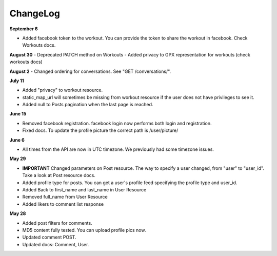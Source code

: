 ChangeLog
=========

**September 6**

- Added facebook token to the workout. You can provide the token to share the workout in facebook. Check Workouts docs.

**August 30**
- Deprecated PATCH method on Workouts
- Added privacy to GPX representation for workouts (check workouts docs)

**August 2**
- Changed ordering for conversations. See "GET /conversations/".

**July 11**

- Added "privacy" to workout resource.
- static_map_url will sometimes be missing from workout resource if the user does not have privileges to see it.
- Added null to Posts pagination when the last page is reached.

**June 15**

- Removed facebook registration. facebook login now performs both login and registration.
- Fixed docs. To update the profile picture the correct path is /user/picture/

**June 6**

- All times from the API are now in UTC timezone. We previously had some timezone issues.

**May 29**

- **IMPORTANT** Changed parameters on Post resource. The way to specify a user changed, from "user" to "user_id". Take a look at Post resource docs.
- Added profile type for posts. You can get a user's profile feed specifying the profile type and user_id.
- Added Back to first_name and last_name in User Resource
- Removed full_name from User Resource
- Added likers to comment list response

**May 28**

- Added post filters for comments.
- MD5 content fully tested. You can upload profile pics now.
- Updated comment POST.
- Updated docs: Comment, User.
